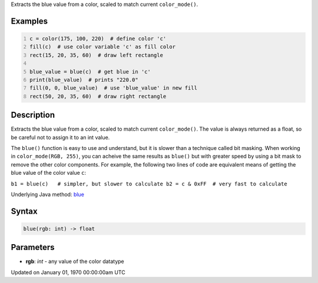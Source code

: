 .. title: blue()
.. slug: blue
.. date: 1970-01-01 00:00:00 UTC+00:00
.. tags:
.. category:
.. link:
.. description: py5 blue() documentation
.. type: text

Extracts the blue value from a color, scaled to match current ``color_mode()``.

Examples
========

.. raw:: html

    <div class="example-table">

.. raw:: html

    <div class="example-row"><div class="example-cell-image">

.. image:: /images/reference/Sketch_blue_0.png
    :alt: example picture for blue()

.. raw:: html

    </div><div class="example-cell-code">

.. code:: python
    :number-lines:

    c = color(175, 100, 220)  # define color 'c'
    fill(c)  # use color variable 'c' as fill color
    rect(15, 20, 35, 60)  # draw left rectangle

    blue_value = blue(c)  # get blue in 'c'
    print(blue_value)  # prints "220.0"
    fill(0, 0, blue_value)  # use 'blue_value' in new fill
    rect(50, 20, 35, 60)  # draw right rectangle

.. raw:: html

    </div></div>

.. raw:: html

    </div>

Description
===========

Extracts the blue value from a color, scaled to match current ``color_mode()``. The value is always returned as a float, so be careful not to assign it to an int value.

The ``blue()`` function is easy to use and understand, but it is slower than a technique called bit masking. When working in ``color_mode(RGB, 255)``, you can acheive the same results as ``blue()`` but with greater speed by using a bit mask to remove the other color components. For example, the following two lines of code are equivalent means of getting the blue value of the color value ``c``:

``b1 = blue(c)   # simpler, but slower to calculate
b2 = c & 0xFF  # very fast to calculate``

Underlying Java method: `blue <https://processing.org/reference/blue_.html>`_

Syntax
======

.. code:: python

    blue(rgb: int) -> float

Parameters
==========

* **rgb**: `int` - any value of the color datatype


Updated on January 01, 1970 00:00:00am UTC

